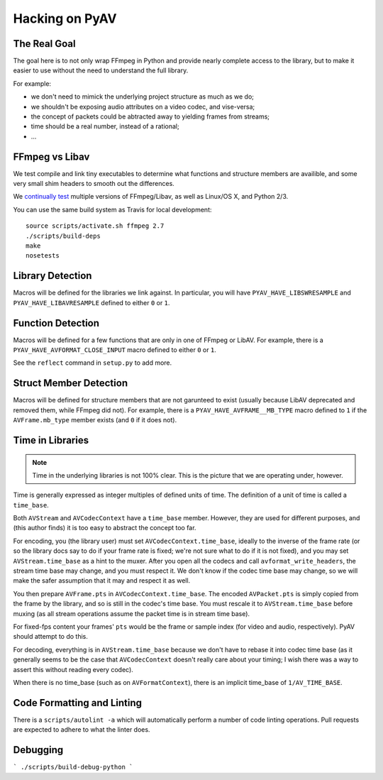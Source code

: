 Hacking on PyAV
===============

The Real Goal
-------------

The goal here is to not only wrap FFmpeg in Python and provide nearly complete
access to the library, but to make it easier to use without the need to
understand the full library.

For example:

- we don't need to mimick the underlying project structure as much as we do;
- we shouldn't be exposing audio attributes on a video codec, and vise-versa;
- the concept of packets could be abtracted away to yielding frames from streams;
- time should be a real number, instead of a rational;
- ...


FFmpeg vs Libav
---------------

We test compile and link tiny executables to determine what functions and
structure members are availible, and some very small shim headers to smooth
out the differences.

We `continually test <https://travis-ci.org/mikeboers/PyAV>`_ multiple versions
of FFmpeg/Libav, as well as Linux/OS X, and Python 2/3.

You can use the same build system as Travis for local development::

    source scripts/activate.sh ffmpeg 2.7
    ./scripts/build-deps
    make
    nosetests


Library Detection
-----------------

Macros will be defined for the libraries we link against. In particular, you
will have ``PYAV_HAVE_LIBSWRESAMPLE`` and ``PYAV_HAVE_LIBAVRESAMPLE`` defined
to either ``0`` or ``1``.


Function Detection
------------------

Macros will be defined for a few functions that are only in one of FFmpeg or
LibAV. For example, there is a ``PYAV_HAVE_AVFORMAT_CLOSE_INPUT`` macro defined
to either ``0`` or ``1``.

See the ``reflect`` command in ``setup.py`` to add more.


Struct Member Detection
-----------------------

Macros will be defined for structure members that are not garunteed to exist
(usually because LibAV deprecated and removed them, while FFmpeg did not).
For example, there is a ``PYAV_HAVE_AVFRAME__MB_TYPE`` macro defined to ``1``
if the ``AVFrame.mb_type`` member exists (and ``0`` if it does not).


Time in Libraries
-----------------

.. note::

    Time in the underlying libraries is not 100% clear. This is the picture that we are operating under, however.

Time is generally expressed as integer multiples of defined units of time. The definition of a unit of time is called a ``time_base``.

Both ``AVStream`` and ``AVCodecContext`` have a ``time_base`` member. However, they are used for different purposes, and (this author finds) it is too easy to abstract the concept too far.

For encoding, you (the library user) must set ``AVCodecContext.time_base``, ideally to the inverse of the frame rate (or so the library docs say to do if your frame rate is fixed; we're not sure what to do if it is not fixed), and you may set ``AVStream.time_base`` as a hint to the muxer. After you open all the codecs and call ``avformat_write_headers``, the stream time base may change, and you must respect it. We don't know if the codec time base may change, so we will make the safer assumption that it may and respect it as well.

You then prepare ``AVFrame.pts`` in ``AVCodecContext.time_base``. The encoded ``AVPacket.pts`` is simply copied from the frame by the library, and so is still in the codec's time base. You must rescale it to ``AVStream.time_base`` before muxing (as all stream operations assume the packet time is in stream time base).

For fixed-fps content your frames' ``pts`` would be the frame or sample index (for video and audio, respectively). PyAV should attempt to do this.

For decoding, everything is in ``AVStream.time_base`` because we don't have to rebase it into codec time base (as it generally seems to be the case that ``AVCodecContext`` doesn't really care about your timing; I wish there was a way to assert this without reading every codec).

When there is no time_base (such as on ``AVFormatContext``), there is an
implicit time_base of ``1/AV_TIME_BASE``.


Code Formatting and Linting
---------------------------

There is a ``scripts/autolint -a`` which will automatically perform a number of
code linting operations. Pull requests are expected to adhere to what the
linter does.


Debugging
---------

.. todo:: Explain.

```
./scripts/build-debug-python
```

